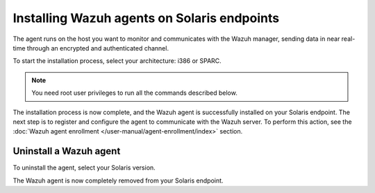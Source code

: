 .. Copyright (C) 2015, Wazuh, Inc.

.. meta::
  :description: Learn more about how to successfully install the Wazuh agent on Solaris systems in this section of our Installation Guide.

.. _wazuh_agent_solaris:

Installing Wazuh agents on Solaris endpoints
============================================

The agent runs on the host you want to monitor and communicates with the Wazuh manager, sending data in near real-time through an encrypted and authenticated channel. 

To start the installation process, select your architecture: i386 or SPARC.

.. note:: You need root user privileges to run all the commands described below.

.. tabs::

   .. group-tab:: i386

      Select your Solaris Intel version.

      .. tabs::

         .. group-tab:: Solaris 10

            #. Download the `Wazuh agent for Solaris 10 i386 <https://packages.wazuh.com/4.x/solaris/i386/10/wazuh-agent_v|WAZUH_CURRENT_SOLARIS10_i386|-sol10-i386.pkg>`_ package. 

            #. Install the Wazuh agent.

               .. code-block:: console

                  # pkgadd -d wazuh-agent_v|WAZUH_CURRENT_SOLARIS10_i386|-sol10-i386.pkg

         .. group-tab:: Solaris 11

            #. Download the `Wazuh agent for Solaris 11 i386 <https://packages.wazuh.com/4.x/solaris/i386/11/wazuh-agent_v|WAZUH_CURRENT_SOLARIS11_i386|-sol11-i386.p5p>`_. 

            #. Install the Wazuh agent.

               .. code-block:: console
   
                  # pkg install -g wazuh-agent_v|WAZUH_CURRENT_SOLARIS11_i386|-sol11-i386.p5p wazuh-agent
   
            If the Solaris 11 zone where you want to install the package has child zones, create a repository to install the Wazuh agent:

            .. code-block:: console

               # pkg set-publisher -g wazuh-agent_v|WAZUH_CURRENT_SOLARIS11_i386|-sol11-i386.p5p wazuh && pkg install --accept wazuh-agent && pkg unset-publisher wazuh

   .. group-tab:: SPARC

      Select your Solaris SPARC version.

      .. tabs::

         .. group-tab:: Solaris 10

            #. Download the `Wazuh agent for Solaris 10 SPARC <https://packages.wazuh.com/4.x/solaris/sparc/10/wazuh-agent_v|WAZUH_CURRENT_SOLARIS10_SPARC|-sol10-sparc.pkg>`_ package. 

            #. Install the Wazuh agent.

               .. code-block:: console
   
                  # pkgadd -d wazuh-agent_v|WAZUH_CURRENT_SOLARIS10_SPARC|-sol10-sparc.pkg

         .. group-tab:: Solaris 11

            #. Download the `Wazuh agent for Solaris 11 SPARC <https://packages.wazuh.com/4.x/solaris/sparc/11/wazuh-agent_v|WAZUH_CURRENT_SOLARIS11_SPARC|-sol11-sparc.p5p>`_. 

            #. Install the Wazuh agent.
   
               .. code-block:: console
   
                  # pkg install -g wazuh-agent_v|WAZUH_CURRENT_SOLARIS11_SPARC|-sol11-sparc.p5p wazuh-agent
   
            If the Solaris 11 zone where you want to install the package has child zones, create a repository to install the Wazuh agent:

            .. code-block:: console

               # pkg set-publisher -g wazuh-agent_v|WAZUH_CURRENT_SOLARIS11_SPARC|-sol11-sparc.p5p wazuh && pkg install --accept wazuh-agent && pkg unset-publisher wazuh

The installation process is now complete, and the Wazuh agent is successfully installed on your Solaris endpoint. The next step is to register and configure the agent to communicate with the Wazuh server. To perform this action, see the :doc:`Wazuh agent enrollment </user-manual/agent-enrollment/index>` section.

Uninstall a Wazuh agent
-----------------------

To uninstall the agent, select your Solaris version.

.. tabs::


  .. group-tab:: Solaris 10

    .. include:: ../../_templates/installations/wazuh/solaris/uninstall_wazuh_agent_s10.rst



  .. group-tab:: Solaris 11

    .. include:: ../../_templates/installations/wazuh/solaris/uninstall_wazuh_agent_s11.rst


The Wazuh agent is now completely removed from your Solaris endpoint.
